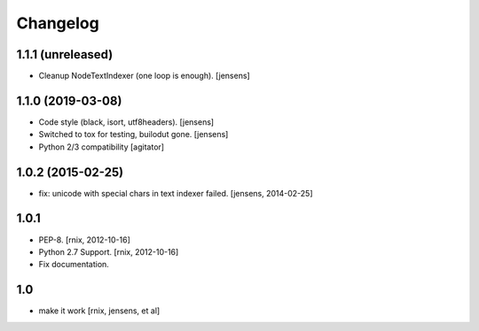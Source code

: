 
Changelog
=========

1.1.1 (unreleased)
------------------

- Cleanup NodeTextIndexer (one loop is enough).
  [jensens]


1.1.0 (2019-03-08)
------------------

- Code style (black, isort, utf8headers).
  [jensens]

- Switched to tox for testing, builodut gone.
  [jensens]

- Python 2/3 compatibility
  [agitator]


1.0.2 (2015-02-25)
------------------

- fix: unicode with special chars in text indexer failed.
  [jensens, 2014-02-25]

1.0.1
-----

- PEP-8.
  [rnix, 2012-10-16]

- Python 2.7 Support.
  [rnix, 2012-10-16]

- Fix documentation.

1.0
---

- make it work
  [rnix, jensens, et al]
